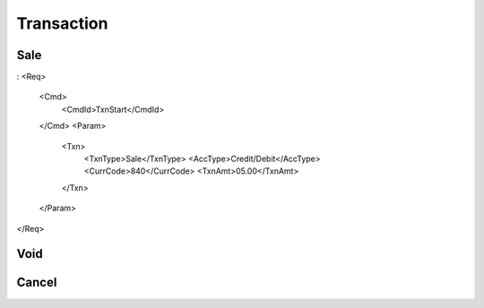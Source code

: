 ===========
Transaction
===========
Sale
----
:
<Req>
    <Cmd>
        <CmdId>TxnStart</CmdId>
    </Cmd>
    <Param>
        <Txn>
            <TxnType>Sale</TxnType>
            <AccType>Credit/Debit</AccType>
            <CurrCode>840</CurrCode>
            <TxnAmt>05.00</TxnAmt>
        </Txn>
    </Param>
</Req>

Void
----
Cancel
------
